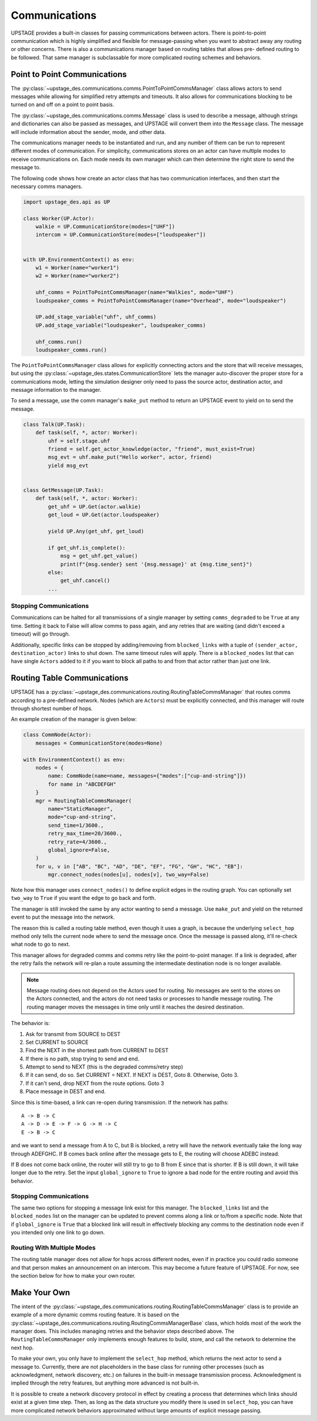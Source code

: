 ==============
Communications
==============

UPSTAGE provides a built-in classes for passing communications between actors.
There is point-to-point communication which is highly simplified and flexible
for message-passing when you want to abstract away any routing or other concerns.
There is also a communications manager based on routing tables that allows pre-
defined routing to be followed. That same manager is subclassable for more
complicated routing schemes and behaviors.

Point to Point Communications
=============================

The :py:class:`~upstage_des.communications.comms.PointToPointCommsManager` class
allows actors to send messages while allowing for simplified retry attempts
and timeouts. It also allows for communications blocking to be turned on
and off on a point to point basis.

The :py:class:`~upstage_des.communications.comms.Message` class is used to
describe a message, although strings and dictionaries can also be passed as
messages, and UPSTAGE will convert them into the ``Message`` class. The 
message will include information about the sender, mode, and other data.

The communications manager needs to be instantiated and run, and any number
of them can be run to represent different modes of communication. For 
simplicity, communications stores on an actor can have multiple modes
to receive communications on. Each mode needs its own manager which can
then determine the right store to send the message to. 

The following code shows how create an actor class that has two communication
interfaces, and then start the necessary comms managers.

.. code-block:: python

    import upstage_des.api as UP

    class Worker(UP.Actor):
        walkie = UP.CommunicationStore(modes=["UHF"])
        intercom = UP.CommunicationStore(modes=["loudspeaker"])

    
    with UP.EnvironmentContext() as env:
        w1 = Worker(name="worker1")
        w2 = Worker(name="worker2")

        uhf_comms = PointToPointCommsManager(name="Walkies", mode="UHF")
        loudspeaker_comms = PointToPointCommsManager(name="Overhead", mode="loudspeaker")

        UP.add_stage_variable("uhf", uhf_comms)
        UP.add_stage_variable("loudspeaker", loudspeaker_comms)

        uhf_comms.run()
        loudspeaker_comms.run()

The ``PointToPointCommsManager`` class allows for explicitly connecting actors and the
store that will receive messages, but using the :py:class:`~upstage_des.states.CommunicationStore`
lets the manager auto-discover the proper store for a communications mode,
letting the simulation designer only need to pass the source actor, destination
actor, and message information to the manager.

To send a message, use the comm manager's ``make_put`` method to return an UPSTAGE
event to yield on to send the message.

.. code-block:: python

    class Talk(UP.Task):
        def task(self, *, actor: Worker):
            uhf = self.stage.uhf
            friend = self.get_actor_knowledge(actor, "friend", must_exist=True)
            msg_evt = uhf.make_put("Hello worker", actor, friend)
            yield msg_evt


    class GetMessage(UP.Task):
        def task(self, *, actor: Worker):
            get_uhf = UP.Get(actor.walkie)
            get_loud = UP.Get(actor.loudspeaker)

            yield UP.Any(get_uhf, get_loud)
            
            if get_uhf.is_complete():
                msg = get_uhf.get_value()
                print(f"{msg.sender} sent '{msg.message}' at {msg.time_sent}")
            else:
                get_uhf.cancel()
            ...


Stopping Communications
***********************

Communications can be halted for all transmissions of a single manager by setting
``comms_degraded`` to be ``True`` at any time. Setting it back to False will allow
comms to pass again, and any retries that are waiting (and didn't exceed a timeout)
will go through.

Additionally, specific links can be stopped by adding/removing from ``blocked_links``
with a tuple of ``(sender_actor, destination_actor)`` links to shut down. The same
timeout rules will apply. There is a ``blocked_nodes`` list that can have single
``Actors`` added to it if you want to block all paths to and from that actor rather
than just one link.

Routing Table Communications
============================

UPSTAGE has a :py:class:`~upstage_des.communications.routing.RoutingTableCommsManager` that
routes comms according to a pre-defined network. Nodes (which are ``Actors``) must be
explicitly connected, and this manager will route through shortest number of hops.

An example creation of the manager is given below:

.. code-block:: python

    class CommNode(Actor):
        messages = CommunicationStore(modes=None)

    with EnvironmentContext() as env:
        nodes = {
            name: CommNode(name=name, messages={"modes":["cup-and-string"]})
            for name in "ABCDEFGH"
        }
        mgr = RoutingTableCommsManager(
            name="StaticManager",
            mode="cup-and-string",
            send_time=1/3600.,
            retry_max_time=20/3600.,
            retry_rate=4/3600.,
            global_ignore=False,
        )
        for u, v in ["AB", "BC", "AD", "DE", "EF", "FG", "GH", "HC", "EB"]:
            mgr.connect_nodes(nodes[u], nodes[v], two_way=False)

Note how this manager uses ``connect_nodes()`` to define explicit edges in the
routing graph. You can optionally set ``two_way`` to ``True`` if you want the
edge to go back and forth.

The manager is still invoked the same by any actor wanting to send a message.
Use ``make_put`` and yield on the returned event to put the message into the
network.

The reason this is called a routing table method, even though it uses a graph,
is because the underlying ``select_hop`` method only tells the current node
where to send the message once. Once the message is passed along, it'll re-check
what node to go to next.

This manager allows for degraded comms and comms retry like the point-to-point manager.
If a link is degraded, after the retry fails the network will re-plan a
route assuming the intermediate destination node is no longer available.

.. note::

    Message routing does not depend on the Actors used for routing. No messages
    are sent to the stores on the Actors connected, and the actors do not need
    tasks or processes to handle message routing. The routing manager moves
    the messages in time only until it reaches the desired destination.

The behavior is:

1. Ask for transmit from SOURCE to DEST
2. Set CURRENT to SOURCE
3. Find the NEXT in the shortest path from CURRENT to DEST
4. If there is no path, stop trying to send and end.
5. Attempt to send to NEXT (this is the degraded comms/retry step)
6. If it can send, do so. Set CURRENT = NEXT. If NEXT is DEST, Goto 8. Otherwise, Goto 3.
7. If it can't send, drop NEXT from the route options. Goto 3
8. Place message in DEST and end.

Since this is time-based, a link can re-open during transmission. If the
network has paths:

::

    A -> B -> C
    A -> D -> E -> F -> G -> H -> C
    E -> B -> C


and we want to send a message from A to C, but B is blocked, a retry will have the
network eventually take the long way through ADEFGHC. If B comes back online
after the message gets to E, the routing will choose ADEBC instead.

If B does not come back online, the router will still try to go to B from E
since that is shorter. If B is still down, it will take longer due to the
retry. Set the input ``global_ignore`` to ``True`` to ignore a bad node
for the entire routing and avoid this behavior.

Stopping Communications
***********************

The same two options for stopping a message link exist for this manager. The
``blocked_links`` list and the ``blocked_nodes`` list on the manager can be
updated to prevent comms along a link or to/from a specific node. Note that
if ``global_ignore`` is ``True`` that a blocked link will result in effectively
blocking any comms to the destination node even if you intended only one link
to go down.

Routing With Multiple Modes
***************************

The routing table manager does not allow for hops across different nodes, even
if in practice you could radio someone and that person makes an announcement on
an intercom. This may become a future feature of UPSTAGE. For now, see the section
below for how to make your own router.

Make Your Own
=============

The intent of the :py:class:`~upstage_des.communications.routing.RoutingTableCommsManager` class
is to provide an example of a more dynamic comms routing feature. It is based on the
:py:class:`~upstage_des.communications.routing.RoutingCommsManagerBase` class, which holds most
of the work the manager does. This includes managing retries and the behavior steps described
above. The ``RoutingTableCommsManager`` only implements enough features to build, store, and
call the network to determine the next hop.

To make your own, you only have to implement the ``select_hop`` method, which returns the next
actor to send a message to. Currently, there are not placeholders in the base class for
running other processes (such as acknowledgment, network discovery, etc.) on failures in the
built-in message transmission process. Acknowledgment is implied through the retry features,
but anything more advanced is not built-in.

It is possible to create a network discovery protocol in effect by creating a process that
determines which links should exist at a given time step. Then, as long as the data structure
you modify there is used in ``select_hop``, you can have more complicated network behaviors
approximated without large amounts of explicit message passing.
